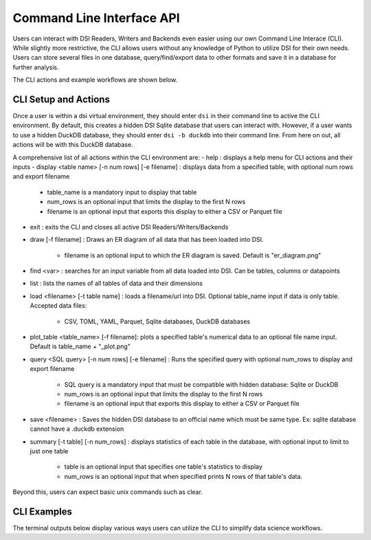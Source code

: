 Command Line Interface API
==========================

Users can interact with DSI Readers, Writers and Backends even easier using our own Command Line Interace (CLI).
While slightly more restrictive, the CLI allows users without any knowledge of Python to utilize DSI for their own needs.
Users can store several files in one database, query/find/export data to other formats and save it in a database for further analysis.

The CLI actions and example workflows are shown below.

CLI Setup and Actions
---------------------
Once a user is within a dsi virtual environment, they should enter ``dsi`` in their command line to active the CLI environment. 
By default, this creates a hidden DSI Sqlite database that users can interact with. 
However, if a user wants to use a hidden DuckDB database, they should enter ``dsi -b duckdb`` into their command line. 
From here on out, all actions will be with this DuckDB database.

A comprehensive list of all actions within the CLI environment are:
- help : displays a help menu for CLI actions and their inputs
- display <table name> [-n num rows] [-e filename] : displays data from a specified table, with optional num rows and export filename

      - table_name is a mandatory input to display that table
      - num_rows is an optional input that limits the display to the first N rows
      - filename is an optional input that exports this display to either a CSV or Parquet file
      
- exit : exits the CLI and closes all active DSI Readers/Writers/Backends
- draw [-f filename] : Draws an ER diagram of all data that has been loaded into DSI. 

      - filename is an optional input to which the ER diagram is saved. Default is "er_diagram.png"
- find <var> : searches for an input variable from all data loaded into DSI. Can be tables, columns or datapoints
- list : lists the names of all tables of data and their dimensions
- load <filename> [-t table name] : loads a filename/url into DSI. Optional table_name input if data is only table. Accepted data files:

      - CSV, TOML, YAML, Parquet, Sqlite databases, DuckDB databases
- plot_table <table_name> [-f filename]: plots a specified table's numerical data to an optional file name input. Default is table_name + "_plot.png"
- query <SQL query> [-n num rows] [-e filename] : Runs the specified query with optional num_rows to display and export filename

      - SQL query is a mandatory input that must be compatible with hidden database: Sqlite or DuckDB
      - num_rows is an optional input that limits the display to the first N rows
      - filename is an optional input that exports this display to either a CSV or Parquet file
- save <filename> : Saves the hidden DSI database to an official name which must be same type. Ex: sqlite database cannot have a .duckdb extension
- summary [-t table] [-n num_rows] : displays statistics of each table in the database, with optional input to limit to just one table

      - table is an optional input that specifies one table's statistics to display
      - num_rows is an optional input that when specified prints N rows of that table's data.

Beyond this, users can expect basic unix commands such as clear.

CLI Examples
------------
The terminal outputs below display various ways users can utilize the CLI to simplify data science workflows.